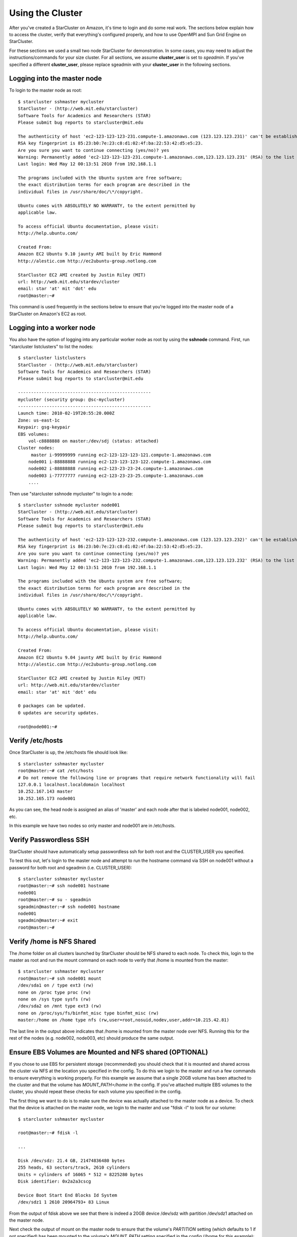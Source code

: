Using the Cluster
=================
After you've created a StarCluster on Amazon, it's time to login and do some
real work.  The sections below explain how to access the cluster, verify that
everything's configured properly, and how to use OpenMPI and Sun Grid Engine on
StarCluster.

For these sections we used a small two node StarCluster for demonstration. In
some cases, you may need to adjust the instructions/commands for your size
cluster. For all sections, we assume **cluster_user** is set to *sgeadmin*.  If
you've specified a different **cluster_user**, please replace sgeadmin with
your **cluster_user** in the following sections.

Logging into the master node
----------------------------
To login to the master node as root::

    $ starcluster sshmaster mycluster
    StarCluster - (http://web.mit.edu/starcluster)
    Software Tools for Academics and Researchers (STAR)
    Please submit bug reports to starcluster@mit.edu

    The authenticity of host 'ec2-123-123-123-231.compute-1.amazonaws.com (123.123.123.231)' can't be established.
    RSA key fingerprint is 85:23:b0:7e:23:c8:d1:02:4f:ba:22:53:42:d5:e5:23.
    Are you sure you want to continue connecting (yes/no)? yes
    Warning: Permanently added 'ec2-123-123-123-231.compute-1.amazonaws.com,123.123.123.231' (RSA) to the list of known hosts.
    Last login: Wed May 12 00:13:51 2010 from 192.168.1.1

    The programs included with the Ubuntu system are free software;
    the exact distribution terms for each program are described in the
    individual files in /usr/share/doc/\*/copyright.

    Ubuntu comes with ABSOLUTELY NO WARRANTY, to the extent permitted by
    applicable law.

    To access official Ubuntu documentation, please visit:
    http://help.ubuntu.com/

    Created From:
    Amazon EC2 Ubuntu 9.10 jaunty AMI built by Eric Hammond
    http://alestic.com http://ec2ubuntu-group.notlong.com

    StarCluster EC2 AMI created by Justin Riley (MIT)
    url: http://web.mit.edu/stardev/cluster
    email: star 'at' mit 'dot' edu
    root@master:~#

This command is used frequently in the sections below to ensure that you're
logged into the master node of a StarCluster on Amazon's EC2 as root.

Logging into a worker node
--------------------------
You also have the option of logging into any particular worker node as root by
using the **sshnode** command. First, run "starcluster listclusters" to list
the nodes::

    $ starcluster listclusters
    StarCluster - (http://web.mit.edu/starcluster)
    Software Tools for Academics and Researchers (STAR)
    Please submit bug reports to starcluster@mit.edu

    ---------------------------------------------------
    mycluster (security group: @sc-mycluster)
    ---------------------------------------------------
    Launch time: 2010-02-19T20:55:20.000Z
    Zone: us-east-1c
    Keypair: gsg-keypair
    EBS volumes:
        vol-c8888888 on master:/dev/sdj (status: attached)
    Cluster nodes:
         master i-99999999 running ec2-123-123-123-121.compute-1.amazonaws.com
        node001 i-88888888 running ec2-123-123-123-122.compute-1.amazonaws.com
        node002 i-88888888 running ec2-123-23-23-24.compute-1.amazonaws.com
        node003 i-77777777 running ec2-123-23-23-25.compute-1.amazonaws.com
        ....

Then use "starcluster sshnode mycluster" to login to a node::

    $ starcluster sshnode mycluster node001
    StarCluster - (http://web.mit.edu/starcluster)
    Software Tools for Academics and Researchers (STAR)
    Please submit bug reports to starcluster@mit.edu

    The authenticity of host 'ec2-123-123-123-232.compute-1.amazonaws.com (123.123.123.232)' can't be established.
    RSA key fingerprint is 86:23:b0:7e:23:c8:d1:02:4f:ba:22:53:42:d5:e5:23.
    Are you sure you want to continue connecting (yes/no)? yes
    Warning: Permanently added 'ec2-123-123-123-232.compute-1.amazonaws.com,123.123.123.232' (RSA) to the list of known hosts.
    Last login: Wed May 12 00:13:51 2010 from 192.168.1.1

    The programs included with the Ubuntu system are free software;
    the exact distribution terms for each program are described in the
    individual files in /usr/share/doc/\*/copyright.

    Ubuntu comes with ABSOLUTELY NO WARRANTY, to the extent permitted by
    applicable law.

    To access official Ubuntu documentation, please visit:
    http://help.ubuntu.com/

    Created From:
    Amazon EC2 Ubuntu 9.04 jaunty AMI built by Eric Hammond
    http://alestic.com http://ec2ubuntu-group.notlong.com

    StarCluster EC2 AMI created by Justin Riley (MIT)
    url: http://web.mit.edu/stardev/cluster
    email: star 'at' mit 'dot' edu

    0 packages can be updated.
    0 updates are security updates.

    root@node001:~#

Verify /etc/hosts
-----------------
Once StarCluster is up, the /etc/hosts file should look like::

    $ starcluster sshmaster mycluster
    root@master:~# cat /etc/hosts
    # Do not remove the following line or programs that require network functionality will fail
    127.0.0.1 localhost.localdomain localhost
    10.252.167.143 master
    10.252.165.173 node001

As you can see, the head node is assigned an alias of 'master' and each node
after that is labeled node001, node002, etc.

In this example we have two nodes so only master and node001 are in /etc/hosts.

Verify Passwordless SSH
-----------------------
StarCluster should have automatically setup passwordless ssh for both root and
the CLUSTER_USER you specified.

To test this out, let's login to the master node and attempt to run the
hostname command via SSH on node001 without a password for both root and
sgeadmin (i.e. CLUSTER_USER)::

    $ starcluster sshmaster mycluster
    root@master:~# ssh node001 hostname
    node001
    root@master:~# su - sgeadmin
    sgeadmin@master:~# ssh node001 hostname
    node001
    sgeadmin@master:~# exit
    root@master:~#

Verify /home is NFS Shared
--------------------------
The /home folder on all clusters launched by StarCluster should be NFS shared
to each node. To check this, login to the master as root and run the mount
command on each node to verify that /home is mounted from the master::

    $ starcluster sshmaster mycluster
    root@master:~# ssh node001 mount
    /dev/sda1 on / type ext3 (rw)
    none on /proc type proc (rw)
    none on /sys type sysfs (rw)
    /dev/sda2 on /mnt type ext3 (rw)
    none on /proc/sys/fs/binfmt_misc type binfmt_misc (rw)
    master:/home on /home type nfs (rw,user=root,nosuid,nodev,user,addr=10.215.42.81)

The last line in the output above indicates that /home is mounted from the
master node over NFS. Running this for the rest of the nodes (e.g. node002,
node003, etc) should produce the same output.

Ensure EBS Volumes are Mounted and NFS shared (OPTIONAL)
--------------------------------------------------------
If you chose to use EBS for persistent storage (recommended) you should check
that it is mounted and shared across the cluster via NFS at the location you
specified in the config.  To do this we login to the master and run a few
commands to ensure everything is working properly.  For this example we assume
that a single 20GB volume has been attached to the cluster and that the volume
has *MOUNT_PATH=/home* in the config. If you've attached multiple EBS volumes
to the cluster, you should repeat these checks for each volume you specified in
the config.

The first thing we want to do is to make sure the device was actually attached
to the master node as a device. To check that the device is attached on the
master node, we login to the master and use "fdisk -l" to look for our volume::

    $ starcluster sshmaster mycluster

    root@master:~# fdisk -l

    ...

    Disk /dev/sdz: 21.4 GB, 21474836480 bytes
    255 heads, 63 sectors/track, 2610 cylinders
    Units = cylinders of 16065 * 512 = 8225280 bytes
    Disk identifier: 0x2a2a3cscg

    Device Boot Start End Blocks Id System
    /dev/sdz1 1 2610 20964793+ 83 Linux

From the output of fdisk above we see that there is indeed a 20GB device
/dev/sdz with partition /dev/sdz1 attached on the master node.

Next check the output of mount on the master node to ensure that the volume's
*PARTITION* setting (which defaults to 1 if not specified) has been mounted to
the volume's *MOUNT_PATH* setting specified in the config (/home for this
example)::

    root@master:~# mount
    ...
    /dev/sdz1 on /home type ext3 (rw)
    ...

From the output of mount we see that the partition /dev/sdz1 has been mounted
to /home on the master node as we specified in the config.

Finally we check that the *MOUNT_PATH* specified in the config for this volume
has been NFS shared to each cluster node by running mount on each node and
examining the output::

    $ starcluster sshmaster mycluster
    root@master:~# ssh node001 mount
    /dev/sda1 on / type ext3 (rw)
    none on /proc type proc (rw)
    none on /sys type sysfs (rw)
    /dev/sda2 on /mnt type ext3 (rw)
    none on /proc/sys/fs/binfmt_misc type binfmt_misc (rw)
    master:/home on /home type nfs (rw,user=root,nosuid,nodev,user,addr=10.215.42.81)
    root@master:~# ssh node002 mount
    ...
    master:/home on /home type nfs (rw,user=root,nosuid,nodev,user,addr=10.215.42.81)
    ...

The last line in the output above indicates that *MOUNT_PATH* (/home for this
example) is mounted on each worker node from the master node via NFS.  Running
this for the rest of the nodes (e.g. node002, node003, etc) should produce the
same output.

Verify scratch space
--------------------
Each node should be set up with approximately 140GB or more of local scratch
space for writing temporary files instead of storing temporary files on NFS.
The location of the scratch space is /scratch/CLUSTER_USER. So, for this
example the local scratch for CLUSTER_USER=sgeadmin is /scratch/sgeadmin.

To verify this, login to the master and run "ls -l /scratch"::

    $ starcluster sshmaster mycluster
    root@master:/# ls -l /scratch/
    total 0
    lrwxrwxrwx 1 root root 13 2009-09-09 14:34 sgeadmin -> /mnt/sgeadmin

From the output above we see that /scratch/sgeadmin has been symbolically
linked to /mnt/sgeadmin

Next we run the df command to verify that at least ~140GB is available on /mnt
(and thus /mnt/sgeadmin)::

    root@master:~# df -h
    Filesystem Size Used Avail Use% Mounted on
    ...
    /dev/sda2 147G 188M 140G 1% /mnt
    ...
    root@master:~#

Compile and run a "Hello World" OpenMPI program
-------------------------------------------------
Below is a simple Hello World program in MPI

.. code-block:: c

    #include <stdio.h> /* printf and BUFSIZ defined there */
    #include <stdlib.h> /* exit defined there */
    #include <mpi.h> /* all MPI-2 functions defined there */

    int main(argc, argv)
            int argc;
            char *argv[];
            {
            int rank, size, length;
            char name[BUFSIZ];

            MPI_Init(&argc, &argv);
            MPI_Comm_rank(MPI_COMM_WORLD, &rank);
            MPI_Comm_size(MPI_COMM_WORLD, &size);
            MPI_Get_processor_name(name, &length);

            printf("%s: hello world from process %d of %d\n", name, rank, size);

            MPI_Finalize();

            exit(0);
    }

Save this code to a file called helloworldmpi.c in /home/sgeadmin. You can then
compile and run the code across the cluster like so::

    $ starcluster sshmaster mycluster
    root@master:~# su - sgeadmin
    sgeadmin@master:~$ mpicc helloworldmpi.c -o helloworldmpi
    sgeadmin@master:~$ mpirun -n 2 -host master,node001 ./helloworldmpi
    master: hello world from process 0 of 2
    node001: hello world from process 1 of 2
    sgeadmin@master:~$

Obviously if you have more nodes, the -host mater,node001 list specified will
need to be extended. You can also create a hostfile instead of listing each
node for OpenMPI to use that looks like::

    sgeadmin@:~$ cat /home/sgeadmin/hostfile
    master
    node001

After creating this hostfile, you can now call mpirun with less options::

    sgeadmin@master:~$ mpirun -n 2 -hostfile /home/sgeadmin/hostfile ./helloworldmpi
    master: hello world from process 0 of 2
    node001: hello world from process 1 of 2
    sgeadmin@master:~$
